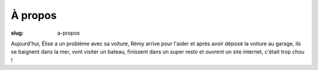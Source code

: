 À propos
########

:slug: a-propos

Aujourd'hui, Élise a un problème avec sa voiture, Rémy arrive pour
l'aider et après avoir déposé la voiture au garage, ils se baignent
dans la mer, vont visiter un bateau, finissent dans un super resto et
ouvrent un site internet, c'était trop chou !
